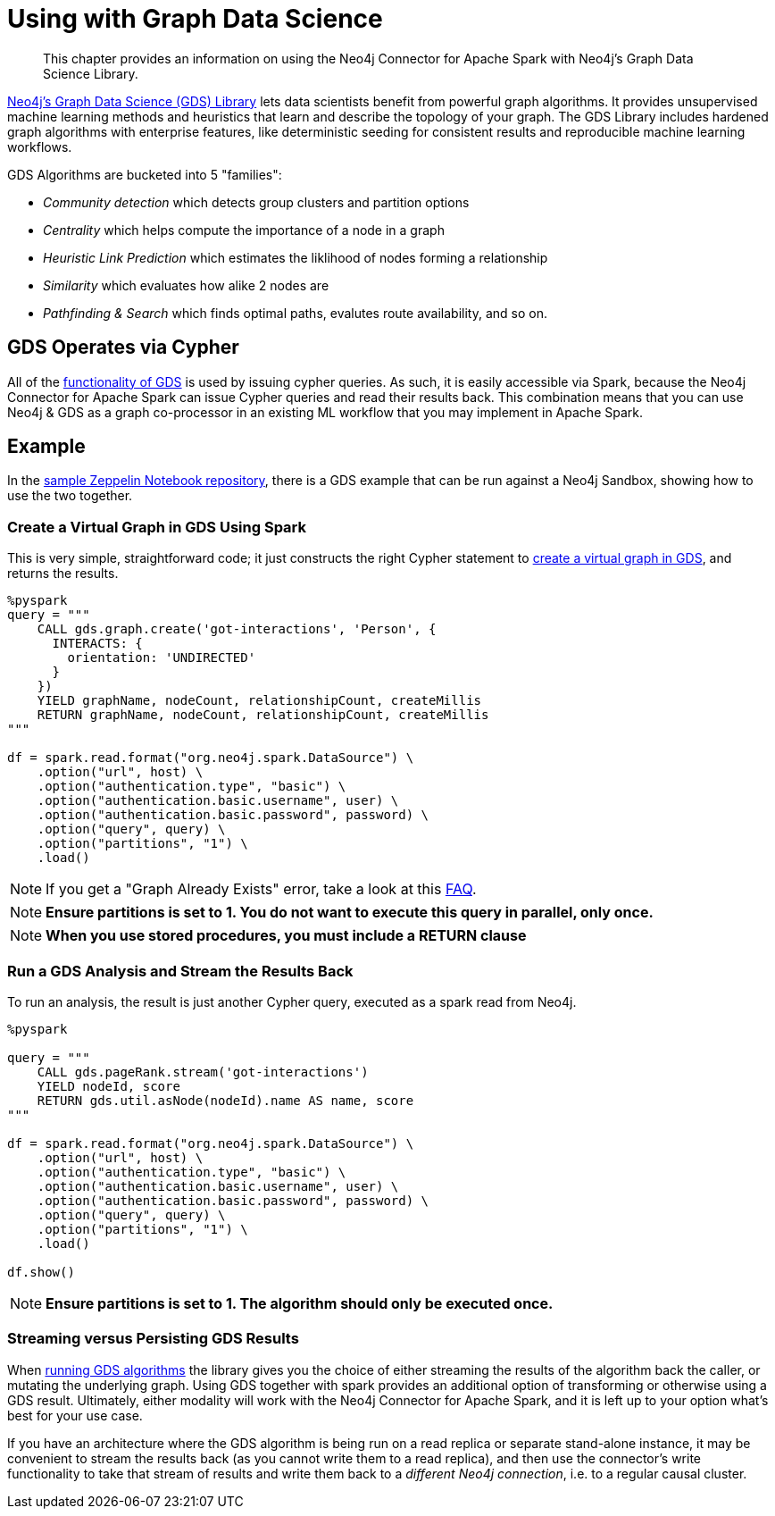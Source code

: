 = Using with Graph Data Science

[abstract]
--
This chapter provides an information on using the Neo4j Connector for Apache Spark with Neo4j's Graph Data Science Library.
--

link:{url-neo4j-product-gds-lib}[Neo4j's Graph Data Science (GDS) Library] lets data scientists benefit from powerful graph algorithms.  It provides unsupervised machine learning methods and heuristics that learn and describe the topology of your graph. The GDS Library includes hardened graph algorithms with enterprise features, like deterministic seeding for consistent results and reproducible machine learning workflows.

GDS Algorithms are bucketed into 5 "families":

* _Community detection_ which detects group clusters and partition options
* _Centrality_ which helps compute the importance of a node in a graph
* _Heuristic Link Prediction_ which estimates the liklihood of nodes forming a relationship
* _Similarity_ which evaluates how alike 2 nodes are
* _Pathfinding & Search_ which finds optimal paths, evalutes route availability, and so on.

== GDS Operates via Cypher

All of the link:{url-neo4j-gds-manual}[functionality of GDS] is used by issuing cypher queries.  As such, it is easily
accessible via Spark, because the Neo4j Connector for Apache Spark can issue Cypher queries and read their results back.  This combination means
that you can use Neo4j & GDS as a graph co-processor in an existing ML workflow that you may implement in Apache Spark.

== Example

In the link:{url-gh-spark-notebooks}[sample Zeppelin Notebook repository], there is a GDS example that can be run against
a Neo4j Sandbox, showing how to use the two together.

=== Create a Virtual Graph in GDS Using Spark

This is very simple, straightforward code; it just constructs the right Cypher statement to link:https://neo4j.com/docs/graph-data-science/current/common-usage/creating-graphs/[create a virtual graph in GDS], and returns the results.

[source,python]
----
%pyspark
query = """
    CALL gds.graph.create('got-interactions', 'Person', {
      INTERACTS: {
        orientation: 'UNDIRECTED'
      }
    })
    YIELD graphName, nodeCount, relationshipCount, createMillis
    RETURN graphName, nodeCount, relationshipCount, createMillis
"""

df = spark.read.format("org.neo4j.spark.DataSource") \
    .option("url", host) \
    .option("authentication.type", "basic") \
    .option("authentication.basic.username", user) \
    .option("authentication.basic.password", password) \
    .option("query", query) \
    .option("partitions", "1") \
    .load()
----

[NOTE]
If you get a "Graph Already Exists" error, take a look at this xref:faq.adoc#graph-already-exists[FAQ].

[NOTE]
**Ensure partitions is set to 1.  You do not want to execute this query in parallel, only once.**

[NOTE]
**When you use stored procedures, you must include a RETURN clause**

=== Run a GDS Analysis and Stream the Results Back

To run an analysis, the result is just another Cypher query, executed as a spark read from Neo4j.

[source,python]
----
%pyspark

query = """
    CALL gds.pageRank.stream('got-interactions')
    YIELD nodeId, score
    RETURN gds.util.asNode(nodeId).name AS name, score
"""

df = spark.read.format("org.neo4j.spark.DataSource") \
    .option("url", host) \
    .option("authentication.type", "basic") \
    .option("authentication.basic.username", user) \
    .option("authentication.basic.password", password) \
    .option("query", query) \
    .option("partitions", "1") \
    .load()

df.show()
----

[NOTE]
**Ensure partitions is set to 1. The algorithm should only be executed once.**

=== Streaming versus Persisting GDS Results

When link:https://neo4j.com/docs/graph-data-science/current/common-usage/running-algos/[running GDS algorithms] the library gives you the choice
of either streaming the results of the algorithm back the caller, or mutating the underlying graph. Using GDS together with spark provides an
additional option of transforming or otherwise using a GDS result.   Ultimately, either modality will work with the Neo4j Connector for Apache
Spark, and it is left up to your option what's best for your use case.

If you have an architecture where the GDS algorithm is being run on a read replica or separate stand-alone instance, it may be convenient to stream
the results back (as you cannot write them to a read replica), and then use the connector's write functionality to take that stream of results and
write them back to a _different Neo4j connection_, i.e. to a regular causal cluster.

